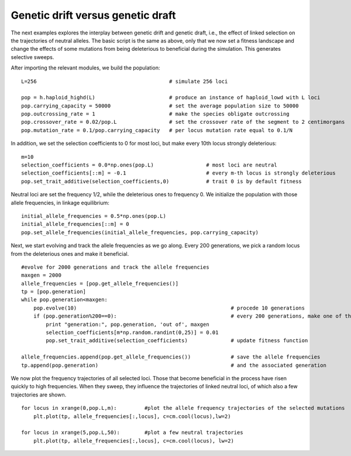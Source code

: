Genetic drift versus genetic draft
==================================
The next examples explores the interplay between genetic drift and
genetic draft, i.e., the effect of linked selection on the
trajectories of neutral alleles. The basic script is the same as
above, only that we now set a fitness landscape and change the effects
of some mutations from being deleterious to beneficial during the
simulation. This generates selective sweeps.

After importing the relevant modules, we build the population::

   L=256                                           # simulate 256 loci
   
   pop = h.haploid_highd(L)                        # produce an instance of haploid_lowd with L loci
   pop.carrying_capacity = 50000                   # set the average population size to 50000
   pop.outcrossing_rate = 1                        # make the species obligate outcrossing
   pop.crossover_rate = 0.02/pop.L                 # set the crossover rate of the segment to 2 centimorgans
   pop.mutation_rate = 0.1/pop.carrying_capacity   # per locus mutation rate equal to 0.1/N

    
In addition, we set the selection coefficients to 0 for most loci, but
make every 10th locus strongly deleterious::

    m=10
    selection_coefficients = 0.0*np.ones(pop.L)                 # most loci are neutral
    selection_coefficients[::m] = -0.1                          # every m-th locus is strongly deleterious
    pop.set_trait_additive(selection_coefficients,0)	        # trait 0 is by default fitness
    
Neutral loci are set the frequency 1/2, while the deleterious ones to
frequency 0. We initialize the population with those allele frequencies,
in linkage equilibrium::

    initial_allele_frequencies = 0.5*np.ones(pop.L)
    initial_allele_frequencies[::m] = 0
    pop.set_allele_frequencies(initial_allele_frequencies, pop.carrying_capacity)

Next, we start evolving and track the allele frequencies as we go
along. Every 200 generations, we pick a random locus from the
deleterious ones and make it beneficial.

::

    #evolve for 2000 generations and track the allele frequencies
    maxgen = 2000
    allele_frequencies = [pop.get_allele_frequencies()]
    tp = [pop.generation]
    while pop.generation<maxgen:
        pop.evolve(10)                                                  # procede 10 generations
    	if (pop.generation%200==0):                                     # every 200 generations, make one of the deleterious mutations beneficial
            print "generation:", pop.generation, 'out of', maxgen
            selection_coefficients[m*np.random.randint(0,25)] = 0.01
            pop.set_trait_additive(selection_coefficients)              # update fitness function

    allele_frequencies.append(pop.get_allele_frequencies())             # save the allele frequencies
    tp.append(pop.generation)                                           # and the associated generation

We now plot the frequency trajectories of all selected loci. Those
that become beneficial in the process have risen quickly to high
frequencies. When they sweep, they influence the trajectories of
linked neutral loci, of which also a few trajectories are shown.

::

    for locus in xrange(0,pop.L,m):         #plot the allele frequency trajectories of the selected mutations
        plt.plot(tp, allele_frequencies[:,locus], c=cm.cool(locus),lw=2)
    
    for locus in xrange(5,pop.L,50):        #plot a few neutral trajectories
        plt.plot(tp, allele_frequencies[:,locus], c=cm.cool(locus), lw=2)
    
.. image:: ../../figures/examples/drift_and_draft.png
